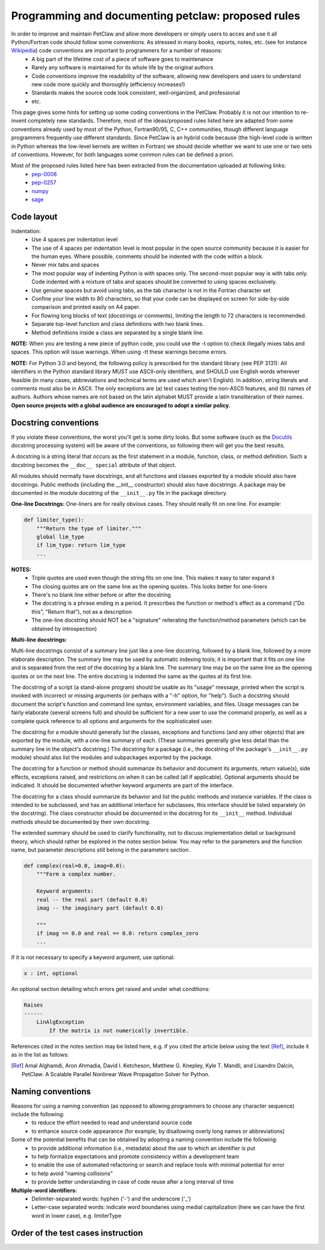 ===================================================
Programming and documenting petclaw: proposed rules
===================================================
In order to improve and maintain PetClaw and allow more developers or simply users to acces and use it all Python/Fortran code should follow some conventions. As stressed in many books, reports, notes, etc. (see for instance `Wikipedia <http://en.wikipedia.org/wiki/Coding_conventions>`_) code conventions are important to programmers for a number of reasons:
    * A big part of the lifetime cost of a piece of software goes to maintenance
    * Rarely any software is maintained for its whole life by the original authors
    * Code conventions improve the readability of the software, allowing new developers and users to understand new code more quickly and thoroughly (efficiency increases!)
    * Standards makes the source code look consistent, well-organized, and professional
    * etc.

This page gives some hints for setting up some coding conventions in the PetClaw. Probably it is not our intention to re-invent completely new standards. Therefore, most of the ideas/proposed rules listed here are adapted from some conventions already used by most of the Python, Fortran90/95, C, C++ communities, though different language programmers frequently use different standards. Since PetClaw is an hybrid code because (the high-level code is written in Python whereas the low-level kernels are written in Fortran) we should decide whether we want to use one or two sets of conventions. However, for both languages some common rules can be defined a priori.

Most of the proposed rules listed here has been extracted from the documentation uploaded at following links:
    * `pep-0008 <http://www.python.org/dev/peps/pep-0008/>`_
    * `pep-0257 <http://www.python.org/dev/peps/pep-0257/>`_
    * `numpy <https://github.com/numpy/numpy/blob/master/doc/HOWTO_DOCUMENT.rst.txt>`_
    * `sage <http://www.sagemath.org/doc/developer/conventions.html>`_


Code layout
===========
Indentation:
    * Use 4 spaces per indentation level
    * The use of 4 spaces per indentation level is most popular in the open source community because it is easier for the human eyes. Where possible, comments should 
      be indented with the code within a block.
    * Never mix tabs and spaces
    * The most popular way of indenting Python is with spaces only.  The
      second-most popular way is with tabs only.  Code indented with a mixture
      of tabs and spaces should be converted to using spaces exclusively.
    * Use genuine spaces but avoid using tabs, as the tab character is not in the Fortran character set
    * Confine your line width to 80 characters, so that your code can be displayed on screen for side-by-side comparison and printed easily on A4 paper.
    * For flowing long blocks of text (docstrings or comments), limiting the length to 72 characters is recommended.
    * Separate top-level function and class definitions with two blank lines.
    * Method definitions inside a class are separated by a single blank line.

**NOTE:** When you are testing a new piece of python code, you could use the -t option to check illegally mixes tabs and spaces. This option will issue warnings. When using -tt 
these warnings become errors.


**NOTE:** For Python 3.0 and beyond, the following policy is prescribed for the standard library (see PEP 3131): All identifiers in the Python standard library MUST use ASCII-only identifiers, and SHOULD use English words wherever feasible (in many cases, abbreviations and technical terms are used which aren't English). In addition, string literals and comments must also be in ASCII. The only exceptions are (a) test cases testing the non-ASCII features, and (b) names of authors. Authors whose names are not based on the latin alphabet MUST provide a latin transliteration of their names. **Open source projects with a global audience are encouraged to adopt a similar policy.**

Docstring conventions
=====================
If you violate these conventions, the worst you'll get is some dirty looks. But some software (such as the `Docutils <http://docutils.sourceforge.net/>`_ docstring processing system) will be aware of the conventions, so following them will get you the best results.

A docstring is a string literal that occurs as the first statement in a module, function, class, or method definition. Such a docstring becomes the ``__doc__ special`` attribute of that object.

All modules should normally have docstrings, and all functions and classes exported by a module should also have docstrings. Public methods (including the __init__ constructor) should also have docstrings. A package may be documented in the module docstring of the ``__init__.py`` file in the package directory.

**One-line Docstrings:** One-liners are for really obvious cases. They should really fit on one line. For example:

.. code-block:: python

    def limiter_type():
        """Return the type of limiter."""
        global lim_type
        if lim_type: return lim_type
        ...

**NOTES:**
    * Triple quotes are used even though the string fits on one line. This makes it easy to later expand it
    * The closing quotes are on the same line as the opening quotes. This looks better for one-liners
    * There's no blank line either before or after the docstring
    * The docstring is a phrase ending in a period. It prescribes the function or method's effect as a command ("Do this", "Return that"), not as a description
    * The one-line docstring should NOT be a "signature" reiterating the function/method parameters (which can be obtained by introspection)


**Multi-line docstrings:**

Multi-line docstrings consist of a summary line just like a one-line docstring, followed by a blank line, followed by a more elaborate description. The summary line may be used by automatic indexing tools; it is important that it fits on one line and is separated from the rest of the docstring by a blank line. The summary line may be on the same line as the opening quotes or on the next line. The entire docstring is indented the same as the quotes at its first line.

The docstring of a script (a stand-alone program) should be usable as its "usage" message, printed when the script is invoked with incorrect or missing arguments (or perhaps with a "-h" option, for "help"). Such a docstring should document the script's function and command line syntax, environment variables, and files. Usage messages can be fairly elaborate (several screens full) and should be sufficient for a new user to use the command properly, as well as a complete quick reference to all options and arguments for the sophisticated user.

The docstring for a module should generally list the classes, exceptions and functions (and any other objects) that are exported by the module, with a one-line summary of each. (These summaries generally give less detail than the summary line in the object's docstring.) The docstring for a package (i.e., the docstring of the package's ``__init__.py`` module) should also list the modules and subpackages exported by the package.

The docstring for a function or method should summarize its behavior and document its arguments, return value(s), side effects, exceptions raised, and restrictions on when it can be called (all if applicable). Optional arguments should be indicated. It should be documented whether keyword arguments are part of the interface.

The docstring for a class should summarize its behavior and list the public methods and instance variables. If the class is intended to be subclassed, and has an additional interface for subclasses, this interface should be listed separately (in the docstring). The class constructor should be documented in the docstring for its ``__init__`` method. Individual methods should be documented by their own docstring.

The extended summary should be used to clarify functionality, not to discuss implementation detail or background theory, which should rather be explored in the notes section below. You may refer to the parameters and the function name, but parameter descriptions still belong in the parameters section.

.. code-block:: python

    def complex(real=0.0, imag=0.0):
        """Form a complex number.

        Keyword arguments:
        real -- the real part (default 0.0)
        imag -- the imaginary part (default 0.0)

        """
        if imag == 0.0 and real == 0.0: return complex_zero
        ...


If it is not necessary to specify a keyword argument, use optional:

.. code-block:: python

    x : int, optional

An optional section detailing which errors get raised and under what conditions:

.. code-block:: python

    Raises
    ------
        LinAlgException
            If the matrix is not numerically invertible.

References cited in the notes section may be listed here, e.g. if you cited the article below using the text [Ref]_, include it as in the list as follows:

.. [Ref] Amal Alghamdi, Aron Ahmadia, David I. Ketcheson, Matthew G. Knepley, Kyle T. Mandli, and Lisandro Dalcin, PetClaw: A Scalable Parallel Nonlinear Wave Propagation Solver for Python.

Naming conventions
==================
Reasons for using a naming convention (as opposed to allowing programmers to choose any character sequence) include the following:
    * to reduce the effort needed to read and understand source code
    * to enhance source code appearance (for example, by disallowing overly long names or abbreviations)

Some of the potential benefits that can be obtained by adopting a naming convention include the following:
    * to provide additional information (i.e., metadata) about the use to which an identifier is put
    * to help formalize expectations and promote consistency within a development team
    * to enable the use of automated refactoring or search and replace tools with minimal potential for error
    * to help avoid "naming collisions"
    * to provide better understanding in case of code reuse after a long interval of time


**Multiple-word identifiers:**
    * Delimiter-separated words: hyphen ('-') and the underscore ('_')
    * Letter-case separated words: indicate word boundaries using medial capitalization (here we can have the first word in lower case), e.g. limiterType


Order of the test cases instruction
===================================
         
    

